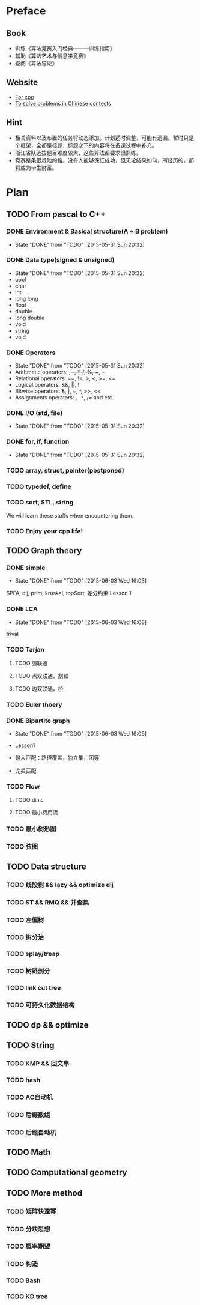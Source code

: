 * Preface
** Book
   - 训练《算法竞赛入门经典―――训练指南》
   - 辅助《算法艺术与信息学竞赛》
   - 查阅《算法导论》
   
** Website
   - [[http://www.cplusplus.com/][For cpp]]
   - [[http://www.lydsy.com/JudgeOnline/][To solve problems in Chinese contests]]

** Hint
   - 相关资料以及布置的任务将动态添加。计划适时调整，可能有遗漏。暂时只是个框架，全都是标题，标题之下的内容将在备课过程中补充。
   - 浙江省队选拔题目难度较大，这些算法都要求很熟练。
   - 竞赛是条很艰险的路。没有人能够保证成功，但无论结果如何，所经历的，都将成为毕生财富。
* Plan
  
** TODO From pascal to C++
*** DONE Environment & Basical structure(A + B problem) 
    CLOSED: [2015-05-31 Sun 20:32]
    - State "DONE"       from "TODO"       [2015-05-31 Sun 20:32]
*** DONE Data type(signed & unsigned)
    CLOSED: [2015-05-31 Sun 20:32]
    - State "DONE"       from "TODO"       [2015-05-31 Sun 20:32]
    - bool
    - char
    - int 
    - long long
    - float
    - double
    - long double
    - void
    - string
    - void
*** DONE Operators
    CLOSED: [2015-05-31 Sun 20:32]
    - State "DONE"       from "TODO"       [2015-05-31 Sun 20:32]
    - Arithmetic operators: +, -, *, /, %, ++, --
    - Relational operators: ==, !=, >, <, >=, <=
    - Logical operators: &&, ||, !
    - Bitwise operators: &, |, ~, ^, >>, <<
    - Assignments operators: =, *=, /= and etc.

*** DONE I/O (std, file)
    CLOSED: [2015-05-31 Sun 20:32]
    - State "DONE"       from "TODO"       [2015-05-31 Sun 20:32]
*** DONE for, if, function
    CLOSED: [2015-05-31 Sun 20:32]
    - State "DONE"       from "TODO"       [2015-05-31 Sun 20:32]
*** TODO array, struct, pointer(postponed)
*** TODO typedef, define
*** TODO sort, STL, string
    We will learn these stuffs when encountering them.
*** TODO Enjoy your cpp life!
    
** TODO Graph theory
*** DONE simple
    CLOSED: [2015-06-03 Wed 16:06]
    - State "DONE"       from "TODO"       [2015-06-03 Wed 16:06]
    SPFA, dij, prim, kruskal, topSort, 差分约束
    Lesson 1
*** DONE LCA
    CLOSED: [2015-06-03 Wed 16:06]
    - State "DONE"       from "TODO"       [2015-06-03 Wed 16:06]
    trival
*** TODO Tarjan
**** TODO 强联通
**** TODO 点双联通，割顶
**** TODO 边双联通，桥
     
*** TODO Euler thoery
*** DONE Bipartite graph
    CLOSED: [2015-06-03 Wed 16:06]
    - State "DONE"       from "TODO"       [2015-06-03 Wed 16:06]
      
    - Lesson1
    - 最大匹配：路径覆盖，独立集，团等
    - 完美匹配  
*** TODO Flow
**** TODO dinic
**** TODO 最小费用流
*** TODO 最小树形图
    
*** TODO 弦图
** TODO Data structure 
*** TODO 线段树 && lazy && optimize dij
*** TODO ST && RMQ && 并查集
*** TODO 左偏树
*** TODO 树分治
*** TODO splay/treap
*** TODO 树链剖分
*** TODO link cut tree
*** TODO 可持久化数据结构
** TODO dp && optimize
** TODO String
*** TODO KMP && 回文串
*** TODO hash
*** TODO AC自动机
*** TODO 后缀数组
*** TODO 后缀自动机
** TODO Math
** TODO Computational geometry
** TODO More method
*** TODO 矩阵快速幂
*** TODO 分块思想
*** TODO 概率期望
*** TODO 构造
*** TODO Bash
*** TODO KD tree
